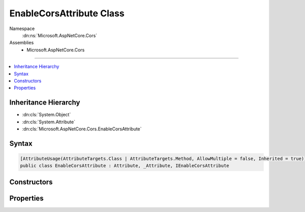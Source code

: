 

EnableCorsAttribute Class
=========================





Namespace
    :dn:ns:`Microsoft.AspNetCore.Cors`
Assemblies
    * Microsoft.AspNetCore.Cors

----

.. contents::
   :local:



Inheritance Hierarchy
---------------------


* :dn:cls:`System.Object`
* :dn:cls:`System.Attribute`
* :dn:cls:`Microsoft.AspNetCore.Cors.EnableCorsAttribute`








Syntax
------

.. code-block:: csharp

    [AttributeUsage(AttributeTargets.Class | AttributeTargets.Method, AllowMultiple = false, Inherited = true)]
    public class EnableCorsAttribute : Attribute, _Attribute, IEnableCorsAttribute








.. dn:class:: Microsoft.AspNetCore.Cors.EnableCorsAttribute
    :hidden:

.. dn:class:: Microsoft.AspNetCore.Cors.EnableCorsAttribute

Constructors
------------

.. dn:class:: Microsoft.AspNetCore.Cors.EnableCorsAttribute
    :noindex:
    :hidden:

    
    .. dn:constructor:: Microsoft.AspNetCore.Cors.EnableCorsAttribute.EnableCorsAttribute(System.String)
    
        
    
        
        Creates a new instance of the :any:`Microsoft.AspNetCore.Cors.EnableCorsAttribute`\.
    
        
    
        
        :param policyName: The name of the policy to be applied.
        
        :type policyName: System.String
    
        
        .. code-block:: csharp
    
            public EnableCorsAttribute(string policyName)
    

Properties
----------

.. dn:class:: Microsoft.AspNetCore.Cors.EnableCorsAttribute
    :noindex:
    :hidden:

    
    .. dn:property:: Microsoft.AspNetCore.Cors.EnableCorsAttribute.PolicyName
    
        
        :rtype: System.String
    
        
        .. code-block:: csharp
    
            public string PolicyName { get; set; }
    

